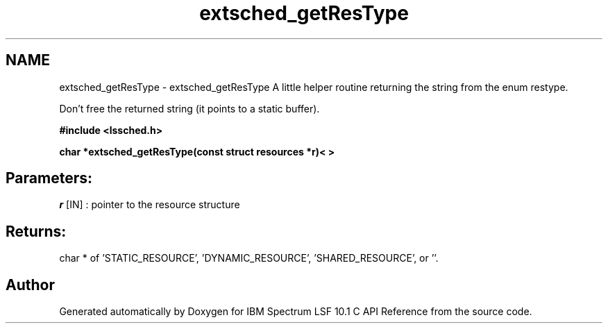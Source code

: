 .TH "extsched_getResType" 3 "10 Jun 2021" "Version 10.1" "IBM Spectrum LSF 10.1 C API Reference" \" -*- nroff -*-
.ad l
.nh
.SH NAME
extsched_getResType \- extsched_getResType 
A little helper routine returning the string from the enum restype.
.PP
Don't free the returned string (it points to a static buffer).
.PP
\fB#include <lssched.h>\fP
.PP
\fB char *extsched_getResType(const struct resources *r)<\fB\fP >\fP
.PP
\fB 
.PP
.SH "Parameters:"
\fIr\fP [IN] : pointer to the resource structure
.PP
.SH "Returns:"
char *  of 'STATIC_RESOURCE', 'DYNAMIC_RESOURCE', 'SHARED_RESOURCE', or ''. 
.PP
\fP
.SH "Author"
.PP 
Generated automatically by Doxygen for IBM Spectrum LSF 10.1 C API Reference from the source code.
